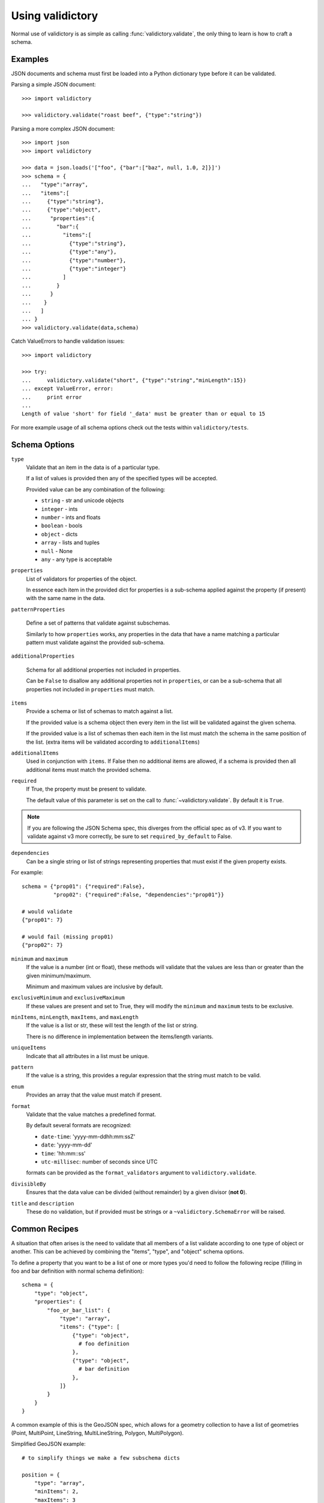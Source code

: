 Using validictory
=================

Normal use of validictory is as simple as calling :func:`validictory.validate`,
the only thing to learn is how to craft a schema.

Examples
--------

JSON documents and schema must first be loaded into a Python dictionary type
before it can be validated.

Parsing a simple JSON document::

    >>> import validictory

    >>> validictory.validate("roast beef", {"type":"string"})

Parsing a more complex JSON document::

    >>> import json
    >>> import validictory

    >>> data = json.loads('["foo", {"bar":["baz", null, 1.0, 2]}]')
    >>> schema = {
    ...   "type":"array",
    ...   "items":[
    ...     {"type":"string"},
    ...     {"type":"object",
    ...      "properties":{
    ...        "bar":{
    ...          "items":[
    ...            {"type":"string"},
    ...            {"type":"any"},
    ...            {"type":"number"},
    ...            {"type":"integer"}
    ...          ]
    ...        }
    ...      }
    ...    }
    ...   ]
    ... }
    >>> validictory.validate(data,schema)

Catch ValueErrors to handle validation issues::

    >>> import validictory

    >>> try:
    ...     validictory.validate("short", {"type":"string","minLength":15})
    ... except ValueError, error:
    ...     print error
    ...
    Length of value 'short' for field '_data' must be greater than or equal to 15

For more example usage of all schema options check out the tests within 
``validictory/tests``.

Schema Options
--------------

``type``
    Validate that an item in the data is of a particular type.

    If a list of values is provided then any of the specified types
    will be accepted.

    Provided value can be any combination of the following:

    * ``string`` - str and unicode objects
    * ``integer`` - ints
    * ``number`` - ints and floats
    * ``boolean`` - bools
    * ``object`` - dicts
    * ``array`` - lists and tuples
    * ``null`` - None
    * ``any`` - any type is acceptable

``properties``
    List of validators for properties of the object.

    In essence each item in the provided dict for properties is a sub-schema
    applied against the property (if present) with the same name in the data.

``patternProperties``

    Define a set of patterns that validate against subschemas. 

    Similarly to how ``properties`` works, any properties in the data that have
    a name matching a particular pattern must validate against the provided
    sub-schema.

``additionalProperties``

    Schema for all additional properties not included in properties.

    Can be ``False`` to disallow any additional properties not in
    ``properties``, or can be a sub-schema that all properties
    not included in ``properties`` must match.

``items``
    Provide a schema or list of schemas to match against a list.

    If the provided value is a schema object then every item in the list
    will be validated against the given schema.

    If the provided value is a list of schemas then each item in the list
    must match the schema in the same position of the list.  (extra items
    will be validated according to ``additionalItems``)

``additionalItems``
    Used in conjunction with ``items``.  If False then no additional items
    are allowed, if a schema is provided then all additional items must
    match the provided schema.

``required``
    If True, the property must be present to validate.

    The default value of this parameter is set on the call to 
    :func:`~validictory.validate`.  By default it is ``True``.

.. note:: If you are following the JSON Schema spec, this diverges from the
          official spec as of v3.  If you want to validate against v3 more
          correctly, be sure to set ``required_by_default`` to False.

``dependencies``
    Can be a single string or list of strings representing properties
    that must exist if the given property exists.

For example::

    schema = {"prop01": {"required":False},
              "prop02": {"required":False, "dependencies":"prop01"}}

    # would validate
    {"prop01": 7}

    # would fail (missing prop01)
    {"prop02": 7}

``minimum`` and ``maximum``
    If the value is a number (int or float), these methods will validate
    that the values are less than or greater than the given minimum/maximum.

    Minimum and maximum values are inclusive by default.

``exclusiveMinimum`` and ``exclusiveMaximum``
    If these values are present and set to True, they will modify the
    ``minimum`` and ``maximum`` tests to be exclusive.

``minItems``, ``minLength``, ``maxItems``, and ``maxLength``
    If the value is a list or str, these will test the length of the list
    or string.

    There is no difference in implementation between the items/length variants.

``uniqueItems``
    Indicate that all attributes in a list must be unique.

``pattern``
    If the value is a string, this provides a regular expression that
    the string must match to be valid.

``enum``
    Provides an array that the value must match if present.

``format``
    Validate that the value matches a predefined format.

    By default several formats are recognized:

    * ``date-time``: 'yyyy-mm-ddhh:mm:ssZ'
    * ``date``: 'yyyy-mm-dd'
    * ``time``: 'hh:mm::ss'
    * ``utc-millisec``: number of seconds since UTC

    formats can be provided as the ``format_validators`` argument to
    ``validictory.validate``.

``divisibleBy``
    Ensures that the data value can be divided (without remainder) by a
    given divisor (**not 0**).

``title`` and ``description``
    These do no validation, but if provided must be strings or a
    ``~validictory.SchemaError`` will be raised.


Common Recipes
--------------

A situation that often arises is the need to validate that all members of
a list validate according to one type of object or another.  This can be
achieved by combining the "items", "type", and "object" schema options.

To define a property that you want to be a list of one or more types you'd
need to follow the following recipe (filling in foo and bar definition with
normal schema definition)::

    schema = {
        "type": "object",
        "properties": {
            "foo_or_bar_list": {
                "type": "array",
                "items": {"type": [
                    {"type": "object",
                      # foo definition
                    },
                    {"type": "object",
                      # bar definition
                    },
                ]}
            }
        }
    }

A common example of this is the GeoJSON spec, which allows for a geometry
collection to have a list of geometries (Point, MultiPoint, LineString,
MultiLineString, Polygon, MultiPolygon).

Simplified GeoJSON example::

    # to simplify things we make a few subschema dicts

    position = {
        "type": "array",
        "minItems": 2,
        "maxItems": 3
    }

    point = {
        "type": "object",
        "properties": {
            "type": {
                "pattern": "Point"
            },
            "coordinates": {
                "type": position
            }
        }
    }

    multipoint = {
        "type": "object",
        "properties": {
            "type": {
                "pattern": "MultiPoint"
            },
            "coordinates": {
                "type": "array",
                "minItems": 2,
                "items": position
            }
        }
    }

    # the main schema
    simplified_geojson_geometry = {
        "type": "object",
        "properties": {
            "type": {
                "pattern": "GeometryCollection"
            },
            # this defines an array ('geometries') that is a list of objects
            # which conform to one of the schemas in the type list
            "geometries": {
                "type": "array",
                "items": {"type": [point, multipoint]}
            }
        }
    }
